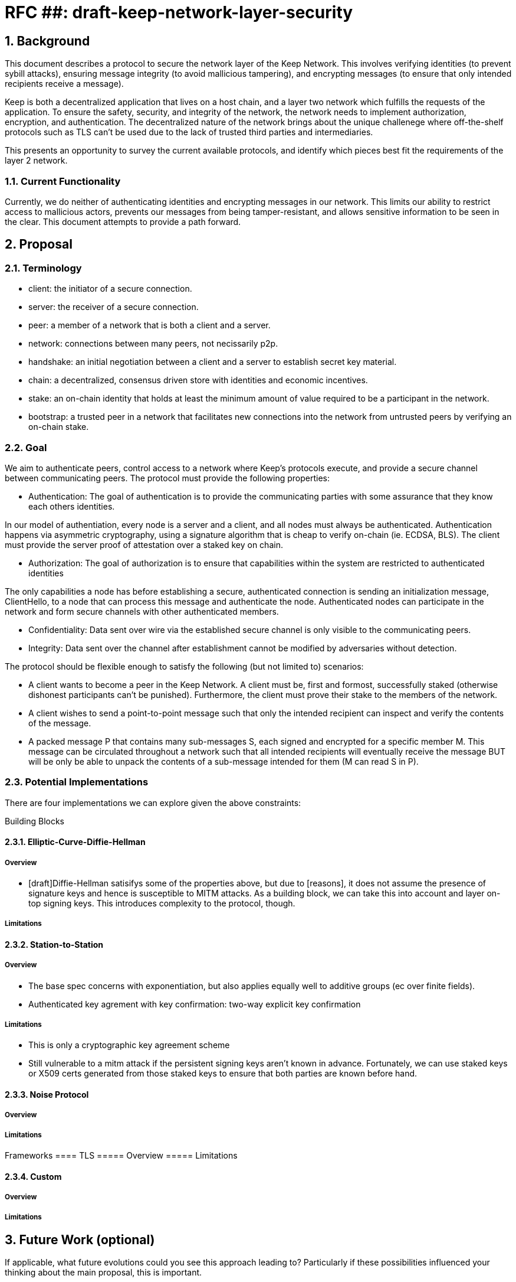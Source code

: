 = RFC ##: draft-keep-network-layer-security

:icons: font
:numbered:
toc::[]

== Background

This document describes a protocol to secure the network layer of the Keep
Network. This involves verifying identities (to prevent sybill attacks), ensuring
message integrity (to avoid mallicious tampering), and encrypting messages (to
ensure that only intended recipients receive a message).

Keep is both a decentralized application that lives on a host chain, and a
layer two network which fulfills the requests of the application. To ensure the
safety, security, and integrity of the network, the network needs to implement
authorization, encryption, and authentication. The decentralized nature of the
network brings about the unique challenege where off-the-shelf protocols such as
TLS can't be used due to the lack of trusted third parties and intermediaries.

This presents an opportunity to survey the current available protocols, and
identify which pieces best fit the requirements of the layer 2 network.


=== Current Functionality

Currently, we do neither of authenticating identities and encrypting messages
in our network. This limits our ability to restrict access to mallicious actors,
prevents our messages from being tamper-resistant, and allows sensitive information
to be seen in the clear. This document attempts to provide a path forward.

== Proposal

=== Terminology

* client: the initiator of a secure connection.
* server: the receiver of a secure connection.
* peer: a member of a network that is both a client and a server.
* network: connections between many peers, not necissarily p2p.
* handshake: an initial negotiation between a client and a server to establish
secret key material.
* chain: a decentralized, consensus driven store with identities and economic
incentives.
* stake: an on-chain identity that holds at least the minimum amount of value
required to be a participant in the network.
* bootstrap: a trusted peer in a network that facilitates new connections into the network from untrusted peers by verifying an on-chain stake.

=== Goal

We aim to authenticate peers, control access to a network where Keep’s protocols
execute, and provide a secure channel between communicating peers. The protocol
must provide the following properties:

- Authentication:
The goal of authentication is to provide the communicating parties with some
assurance that they know each others identities.

In our model of authentiation, every node is a server and a client, and all nodes
must always be authenticated. Authentication happens via asymmetric cryptography,
using a signature algorithm that is cheap to verify on-chain (ie. ECDSA, BLS).
The client must provide the server proof of attestation over a staked key on chain.

- Authorization:
The goal of authorization is to ensure that capabilities within the system are
restricted to authenticated identities

The only capabilities a node has before establishing a secure, authenticated
connection is sending an initialization message, ClientHello, to a node that can
process this message and authenticate the node. Authenticated nodes can
participate in the network and form secure channels with other authenticated
members.

- Confidentiality: Data sent over wire via the established secure channel is only
visible to the communicating peers.

- Integrity: Data sent over the channel after establishment cannot be modified by
adversaries without detection.

The protocol should be flexible enough to satisfy the following (but not limited to) scenarios:

* A client wants to become a peer in the Keep Network. A client must be, first
and formost, successfully staked (otherwise dishonest participants can't be
punished). Furthermore, the client must prove their stake to the members of the
network.

* A client wishes to send a point-to-point message such that only the intended
recipient can inspect and verify the contents of the message.

* A packed message P that contains many sub-messages S, each signed and encrypted
for a specific member M. This message can be circulated throughout a network such
that all intended recipients will eventually receive the message BUT will be only
be able to unpack the contents of a sub-message intended for them (M can read S in P).


=== Potential Implementations

There are four implementations we can explore given the above constraints:

Building Blocks

==== Elliptic-Curve-Diffie-Hellman
===== Overview
        - [draft]Diffie-Hellman satisifys some of the properties above, but due to [reasons],
        it does not assume the presence of signature keys and hence is susceptible
        to MITM attacks. As a building block, we can take this into account and layer on-top
     signing keys. This introduces complexity to the protocol, though.

===== Limitations

==== Station-to-Station
===== Overview
- The base spec concerns with exponentiation, but also applies equally well to additive groups (ec over finite fields).
- Authenticated key agrement with key confirmation: two-way explicit key confirmation

===== Limitations
* This is only a cryptographic key agreement scheme
* Still vulnerable to a mitm attack if the persistent signing keys aren't known
in advance. Fortunately, we can use staked keys or X509 certs generated from
those staked keys to ensure that both parties are known before hand.


==== Noise Protocol
===== Overview

===== Limitations


Frameworks
==== TLS
===== Overview
===== Limitations

==== Custom
===== Overview
===== Limitations

== Future Work (optional)

If applicable, what future evolutions could you see this approach leading to?
Particularly if these possibilities influenced your thinking about the main
proposal, this is important.

== Open Questions (construction section for Raghav :hammer:)

Does our protocol need to be application independent? Application protocol indepedent?
Do we need to expect that other higher-level protocols will be layered on top?
we need forward secrecy - how will we get that?

What messages are in the clear? In any handshake, does the first message
(ClientHello) have to be in the clear? Or can we state that the first message to
the bootstrap node is encrypted with the bootstrap node's Public Key? And then
the return (ServerHello) is encrypted with the client's pubkey.

No need for point format negotiation, right? Single point format for each curve.

Are we at risk of version downgrade if we support more than one negotiation type?
What does a non bootstrap node do with an authentication message? Or, does a
non bootstrap node accept a connection even if the node in question isn't known
authenticated via a bootstrap node?

Datagram-based transports have a terrible story (DTLS) - noise protocol is an obvious winner here.

Noise protocol makes a lot of sense for situations where you've committed to not using TLS and embarking on a custom protocol.

TLS requires that communicating participants be online.

There is no "constant" rekeying in TLS - typically you use the same key that's
established for the lifetime because connections are short lived.
That being said, you can explicitly rekey if you'd like.

TLS has very low overhead; ideal for things that are significantly lower powered than phones).

[bibliography]
== References

- [[[TLS]]] E Rescorla, Mozilla, August 2018
The Transport Layer Security (TLS) Protocol Version 1.3
https://www.rfc-editor.org/rfc/rfc8446.txt
